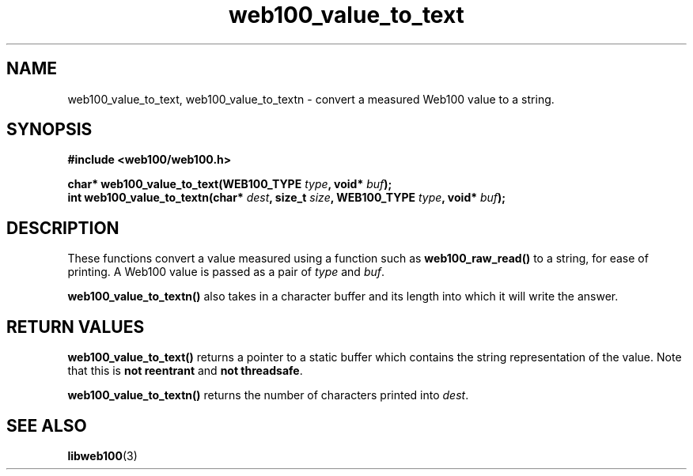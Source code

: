 .\" $Id: web100_value_to_text.3,v 1.1 2002/12/12 19:54:26 engelhar Exp $
.TH web100_value_to_text 3 "12 December 2002" "Web100 Userland" "Web100"
.SH NAME
web100_value_to_text, web100_value_to_textn \- convert a measured Web100
value to a string.
.SH SYNOPSIS
.B #include <web100/web100.h>
.PP
.nf
.BI "char* web100_value_to_text(WEB100_TYPE " type ", void* " buf ");"
.BI "int   web100_value_to_textn(char* " dest ", size_t " size ", WEB100_TYPE " type ", void* " buf ");"
.fi
.SH DESCRIPTION
These functions convert a value measured using a function such as
\fBweb100_raw_read()\fR to a string, for ease of printing.  A Web100
value is passed as a pair of \fItype\fR and \fIbuf\fR.
.PP
\fBweb100_value_to_textn()\fR also takes in a character buffer and its
length into which it will write the answer.
.SH RETURN VALUES
\fBweb100_value_to_text()\fR returns a pointer to a static buffer which
contains the string representation of the value.  Note that this is
\fBnot reentrant\fR and \fBnot threadsafe\fR.
.PP
\fBweb100_value_to_textn()\fR returns the number of characters printed
into \fIdest\fR.
.SH SEE ALSO
.BR libweb100 (3)

